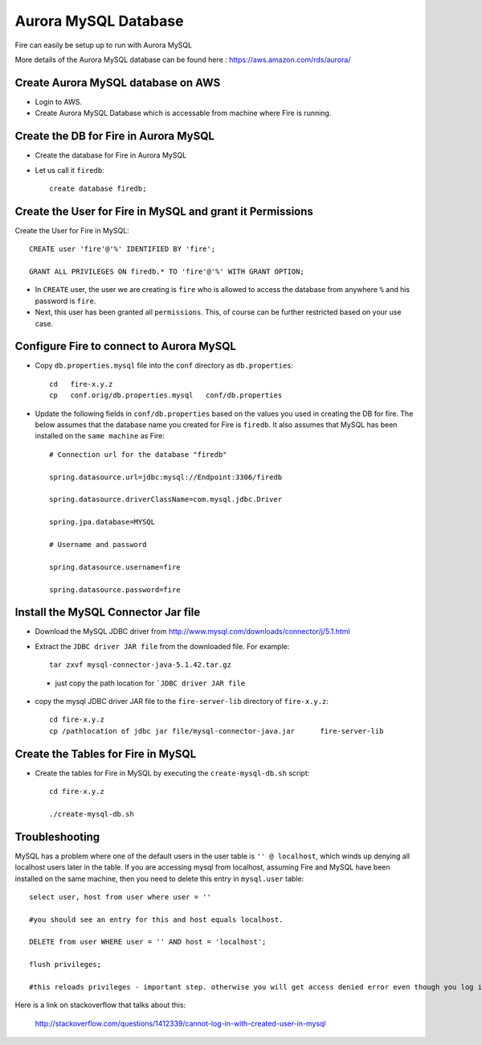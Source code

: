 Aurora MySQL Database
==============

Fire can easily be setup up to run with Aurora MySQL

More details of the Aurora MySQL database can be found here : https://aws.amazon.com/rds/aurora/

Create Aurora MySQL database on AWS
-------------

* Login to AWS.
* Create Aurora MySQL Database which is accessable from machine where Fire is running.

Create the DB for Fire in Aurora MySQL
-------------------------------

* Create the database for Fire in Aurora MySQL
* Let us call it ``firedb``::

    create database firedb;


Create the User for Fire in MySQL and grant it Permissions
----------------------------------------------------------

Create the User for Fire in MySQL::

    CREATE user 'fire'@'%' IDENTIFIED BY 'fire';

    GRANT ALL PRIVILEGES ON firedb.* TO 'fire'@'%' WITH GRANT OPTION;

 
* In ``CREATE`` user, the user we are creating is ``fire`` who is allowed to access the database from anywhere ``%`` and his password is ``fire``.

* Next, this user has been granted all ``permissions``. This, of course can be further restricted based on your use case.

Configure Fire to connect to Aurora  MySQL
----------------------------------

* Copy ``db.properties.mysql`` file into the ``conf`` directory as ``db.properties``::

    cd   fire-x.y.z
    cp   conf.orig/db.properties.mysql   conf/db.properties

 

* Update the following fields in ``conf/db.properties`` based on the values you used in creating the DB for fire. The below assumes that the database name you created for Fire is ``firedb``. It also assumes that MySQL has been installed on the ``same machine`` as Fire::


    # Connection url for the database "firedb"

    spring.datasource.url=jdbc:mysql://Endpoint:3306/firedb

    spring.datasource.driverClassName=com.mysql.jdbc.Driver

    spring.jpa.database=MYSQL

    # Username and password

    spring.datasource.username=fire
    
    spring.datasource.password=fire

Install the MySQL Connector Jar file
-------------------------------------

* Download the MySQL JDBC driver from http://www.mysql.com/downloads/connector/j/5.1.html

* Extract the ``JDBC driver JAR file`` from the downloaded file. For example::

    tar zxvf mysql-connector-java-5.1.42.tar.gz
 
 * just copy the path location for ```JDBC driver JAR file``

 
* copy the mysql JDBC driver JAR file to the ``fire-server-lib`` directory of ``fire-x.y.z``::

    cd fire-x.y.z
    cp /pathlocation of jdbc jar file/mysql-connector-java.jar      fire-server-lib
  
  
Create the Tables for Fire in MySQL
----------------------------------- 

* Create the tables for Fire in MySQL by executing the ``create-mysql-db.sh`` script::

    cd fire-x.y.z

    ./create-mysql-db.sh


Troubleshooting
---------------

MySQL has a problem where one of the default users in the user table is ``'' @ localhost``, which winds up denying all localhost users later in the table. If you are accessing mysql from localhost, assuming Fire and MySQL have been installed on the same machine, then you need to delete this entry in ``mysql.user`` table::


    select user, host from user where user = ''          

    #you should see an entry for this and host equals localhost.

    DELETE from user WHERE user = '' AND host = 'localhost';

    flush privileges;

    #this reloads privileges - important step. otherwise you will get access denied error even though you log in with the correct user.


Here is a link on stackoverflow that talks about this:

            http://stackoverflow.com/questions/1412339/cannot-log-in-with-created-user-in-mysql
